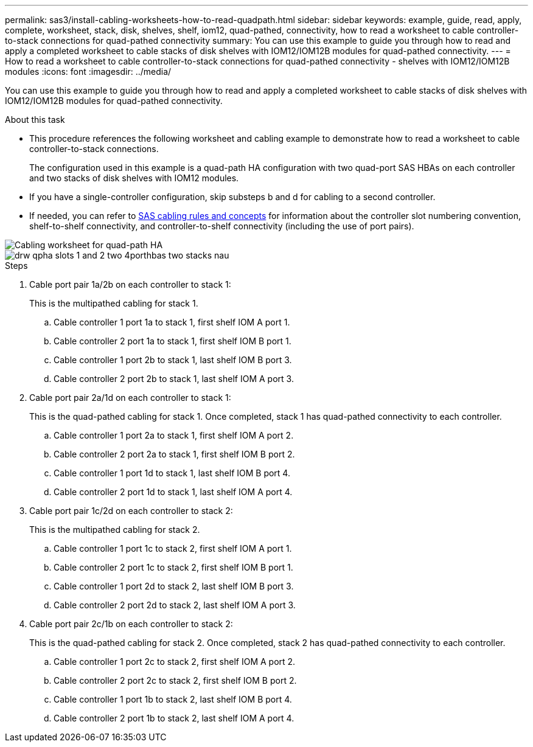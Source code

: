 ---
permalink: sas3/install-cabling-worksheets-how-to-read-quadpath.html
sidebar: sidebar
keywords: example, guide, read, apply, complete, worksheet, stack, disk, shelves, shelf, iom12, quad-pathed, connectivity, how to read a worksheet to cable controller-to-stack connections for quad-pathed connectivity
summary: You can use this example to guide you through how to read and apply a completed worksheet to cable stacks of disk shelves with IOM12/IOM12B modules for quad-pathed connectivity.
---
= How to read a worksheet to cable controller-to-stack connections for quad-pathed connectivity - shelves with IOM12/IOM12B modules
:icons: font
:imagesdir: ../media/

[.lead]
You can use this example to guide you through how to read and apply a completed worksheet to cable stacks of disk shelves with IOM12/IOM12B modules for quad-pathed connectivity.

.About this task

* This procedure references the following worksheet and cabling example to demonstrate how to read a worksheet to cable controller-to-stack connections.
+
The configuration used in this example is a quad-path HA configuration with two quad-port SAS HBAs on each controller and two stacks of disk shelves with IOM12 modules.

* If you have a single-controller configuration, skip substeps b and d for cabling to a second controller.
* If needed, you can refer to link:install-cabling-rules.html[SAS cabling rules and concepts] for information about the controller slot numbering convention, shelf-to-shelf connectivity, and controller-to-shelf connectivity (including the use of port pairs).

image::../media/drw_worksheet_qpha_slots_1_and_2_two_4porthbas_two_stacks_nau.gif[Cabling worksheet for quad-path HA]

image::../media/drw_qpha_slots_1_and_2_two_4porthbas_two_stacks_nau.gif[]

.Steps

. Cable port pair 1a/2b on each controller to stack 1:
+
This is the multipathed cabling for stack 1.

 .. Cable controller 1 port 1a to stack 1, first shelf IOM A port 1.
 .. Cable controller 2 port 1a to stack 1, first shelf IOM B port 1.
 .. Cable controller 1 port 2b to stack 1, last shelf IOM B port 3.
 .. Cable controller 2 port 2b to stack 1, last shelf IOM A port 3.

. Cable port pair 2a/1d on each controller to stack 1:
+
This is the quad-pathed cabling for stack 1. Once completed, stack 1 has quad-pathed connectivity to each controller.

 .. Cable controller 1 port 2a to stack 1, first shelf IOM A port 2.
 .. Cable controller 2 port 2a to stack 1, first shelf IOM B port 2.
 .. Cable controller 1 port 1d to stack 1, last shelf IOM B port 4.
 .. Cable controller 2 port 1d to stack 1, last shelf IOM A port 4.

. Cable port pair 1c/2d on each controller to stack 2:
+
This is the multipathed cabling for stack 2.

 .. Cable controller 1 port 1c to stack 2, first shelf IOM A port 1.
 .. Cable controller 2 port 1c to stack 2, first shelf IOM B port 1.
 .. Cable controller 1 port 2d to stack 2, last shelf IOM B port 3.
 .. Cable controller 2 port 2d to stack 2, last shelf IOM A port 3.

. Cable port pair 2c/1b on each controller to stack 2:
+
This is the quad-pathed cabling for stack 2. Once completed, stack 2 has quad-pathed connectivity to each controller.

 .. Cable controller 1 port 2c to stack 2, first shelf IOM A port 2.
 .. Cable controller 2 port 2c to stack 2, first shelf IOM B port 2.
 .. Cable controller 1 port 1b to stack 2, last shelf IOM B port 4.
 .. Cable controller 2 port 1b to stack 2, last shelf IOM A port 4.
